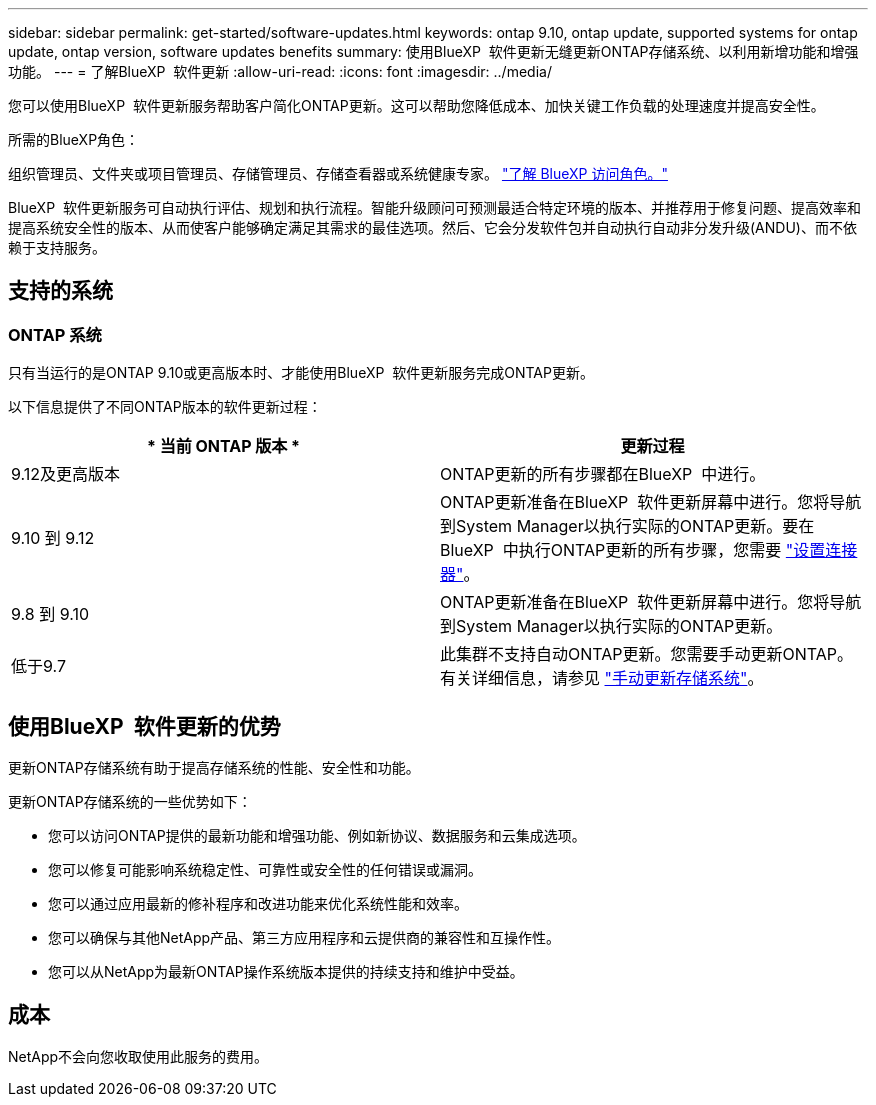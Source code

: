 ---
sidebar: sidebar 
permalink: get-started/software-updates.html 
keywords: ontap 9.10, ontap update, supported systems for ontap update, ontap version, software updates benefits 
summary: 使用BlueXP  软件更新无缝更新ONTAP存储系统、以利用新增功能和增强功能。 
---
= 了解BlueXP  软件更新
:allow-uri-read: 
:icons: font
:imagesdir: ../media/


[role="lead"]
您可以使用BlueXP  软件更新服务帮助客户简化ONTAP更新。这可以帮助您降低成本、加快关键工作负载的处理速度并提高安全性。

.所需的BlueXP角色：
组织管理员、文件夹或项目管理员、存储管理员、存储查看器或系统健康专家。 link:https://docs.netapp.com/us-en/bluexp-setup-admin/reference-iam-predefined-roles.html["了解 BlueXP 访问角色。"^]

BlueXP  软件更新服务可自动执行评估、规划和执行流程。智能升级顾问可预测最适合特定环境的版本、并推荐用于修复问题、提高效率和提高系统安全性的版本、从而使客户能够确定满足其需求的最佳选项。然后、它会分发软件包并自动执行自动非分发升级(ANDU)、而不依赖于支持服务。



== 支持的系统



=== ONTAP 系统

只有当运行的是ONTAP 9.10或更高版本时、才能使用BlueXP  软件更新服务完成ONTAP更新。

以下信息提供了不同ONTAP版本的软件更新过程：

|===
| * 当前 ONTAP 版本 * | *更新过程* 


| 9.12及更高版本 | ONTAP更新的所有步骤都在BlueXP  中进行。 


| 9.10 到 9.12 | ONTAP更新准备在BlueXP  软件更新屏幕中进行。您将导航到System Manager以执行实际的ONTAP更新。要在BlueXP  中执行ONTAP更新的所有步骤，您需要 link:https://docs.netapp.com/us-en/bluexp-setup-admin/task-install-connector-on-prem.html["设置连接器"]。 


| 9.8 到 9.10 | ONTAP更新准备在BlueXP  软件更新屏幕中进行。您将导航到System Manager以执行实际的ONTAP更新。 


| 低于9.7 | 此集群不支持自动ONTAP更新。您需要手动更新ONTAP。有关详细信息，请参见 link:https://docs.netapp.com/us-en/ontap/upgrade/index.html["手动更新存储系统"]。 
|===


== 使用BlueXP  软件更新的优势

更新ONTAP存储系统有助于提高存储系统的性能、安全性和功能。

更新ONTAP存储系统的一些优势如下：

* 您可以访问ONTAP提供的最新功能和增强功能、例如新协议、数据服务和云集成选项。
* 您可以修复可能影响系统稳定性、可靠性或安全性的任何错误或漏洞。
* 您可以通过应用最新的修补程序和改进功能来优化系统性能和效率。
* 您可以确保与其他NetApp产品、第三方应用程序和云提供商的兼容性和互操作性。
* 您可以从NetApp为最新ONTAP操作系统版本提供的持续支持和维护中受益。




== 成本

NetApp不会向您收取使用此服务的费用。
